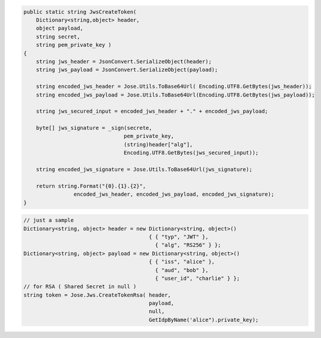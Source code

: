 .. code-block:: csharp

        public static string JwsCreateToken(
            Dictionary<string,object> header,
            object payload, 
            string secret,
            string pem_private_key )
        {
            string jws_header = JsonConvert.SerializeObject(header);
            string jws_payload = JsonConvert.SerializeObject(payload);

            string encoded_jws_header = Jose.Utils.ToBase64Url( Encoding.UTF8.GetBytes(jws_header));
            string encoded_jws_payload = Jose.Utils.ToBase64Url(Encoding.UTF8.GetBytes(jws_payload));

            string jws_secured_input = encoded_jws_header + "." + encoded_jws_payload;

            byte[] jws_signature = _sign(secrete,
                                        pem_private_key, 
                                        (string)header["alg"], 
                                        Encoding.UTF8.GetBytes(jws_secured_input));

            string encoded_jws_signature = Jose.Utils.ToBase64Url(jws_signature);

            return string.Format("{0}.{1}.{2}", 
                        encoded_jws_header, encoded_jws_payload, encoded_jws_signature);
        }

.. code-block:: csharp

        // just a sample
        Dictionary<string, object> header = new Dictionary<string, object>() 
                                                { { "typ", "JWT" }, 
                                                  { "alg", "RS256" } };
        Dictionary<string, object> payload = new Dictionary<string, object>() 
                                                { { "iss", "alice" }, 
                                                  { "aud", "bob" }, 
                                                  { "user_id", "charlie" } };
        // for RSA ( Shared Secret in null )
        string token = Jose.Jws.CreateTokenRsa( header, 
                                                payload, 
                                                null,
                                                GetIdpByName('alice").private_key);

